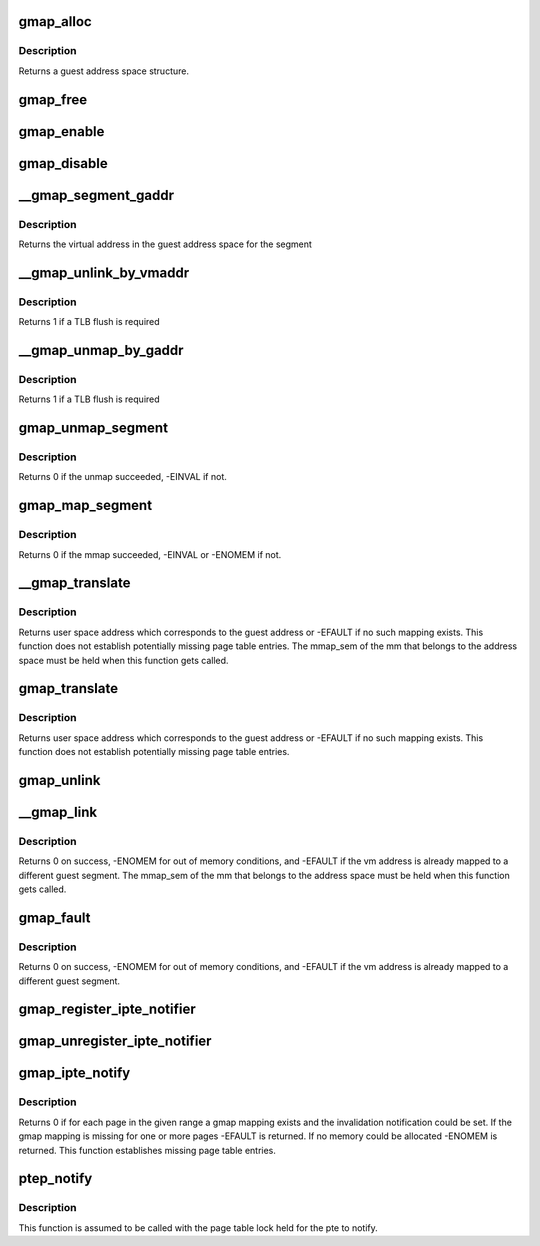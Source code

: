 .. -*- coding: utf-8; mode: rst -*-
.. src-file: arch/s390/mm/gmap.c

.. _`gmap_alloc`:

gmap_alloc
==========

.. c:function:: struct gmap *gmap_alloc(struct mm_struct *mm, unsigned long limit)

    allocate a guest address space

    :param struct mm_struct \*mm:
        pointer to the parent mm_struct

    :param unsigned long limit:
        maximum address of the gmap address space

.. _`gmap_alloc.description`:

Description
-----------

Returns a guest address space structure.

.. _`gmap_free`:

gmap_free
=========

.. c:function:: void gmap_free(struct gmap *gmap)

    free a guest address space

    :param struct gmap \*gmap:
        pointer to the guest address space structure

.. _`gmap_enable`:

gmap_enable
===========

.. c:function:: void gmap_enable(struct gmap *gmap)

    switch primary space to the guest address space

    :param struct gmap \*gmap:
        pointer to the guest address space structure

.. _`gmap_disable`:

gmap_disable
============

.. c:function:: void gmap_disable(struct gmap *gmap)

    switch back to the standard primary address space

    :param struct gmap \*gmap:
        pointer to the guest address space structure

.. _`__gmap_segment_gaddr`:

__gmap_segment_gaddr
====================

.. c:function:: unsigned long __gmap_segment_gaddr(unsigned long *entry)

    find virtual address from segment pointer

    :param unsigned long \*entry:
        pointer to a segment table entry in the guest address space

.. _`__gmap_segment_gaddr.description`:

Description
-----------

Returns the virtual address in the guest address space for the segment

.. _`__gmap_unlink_by_vmaddr`:

__gmap_unlink_by_vmaddr
=======================

.. c:function:: int __gmap_unlink_by_vmaddr(struct gmap *gmap, unsigned long vmaddr)

    unlink a single segment via a host address

    :param struct gmap \*gmap:
        pointer to the guest address space structure

    :param unsigned long vmaddr:
        address in the host process address space

.. _`__gmap_unlink_by_vmaddr.description`:

Description
-----------

Returns 1 if a TLB flush is required

.. _`__gmap_unmap_by_gaddr`:

__gmap_unmap_by_gaddr
=====================

.. c:function:: int __gmap_unmap_by_gaddr(struct gmap *gmap, unsigned long gaddr)

    unmap a single segment via a guest address

    :param struct gmap \*gmap:
        pointer to the guest address space structure

    :param unsigned long gaddr:
        address in the guest address space

.. _`__gmap_unmap_by_gaddr.description`:

Description
-----------

Returns 1 if a TLB flush is required

.. _`gmap_unmap_segment`:

gmap_unmap_segment
==================

.. c:function:: int gmap_unmap_segment(struct gmap *gmap, unsigned long to, unsigned long len)

    unmap segment from the guest address space

    :param struct gmap \*gmap:
        pointer to the guest address space structure

    :param unsigned long to:
        address in the guest address space

    :param unsigned long len:
        length of the memory area to unmap

.. _`gmap_unmap_segment.description`:

Description
-----------

Returns 0 if the unmap succeeded, -EINVAL if not.

.. _`gmap_map_segment`:

gmap_map_segment
================

.. c:function:: int gmap_map_segment(struct gmap *gmap, unsigned long from, unsigned long to, unsigned long len)

    map a segment to the guest address space

    :param struct gmap \*gmap:
        pointer to the guest address space structure

    :param unsigned long from:
        source address in the parent address space

    :param unsigned long to:
        target address in the guest address space

    :param unsigned long len:
        length of the memory area to map

.. _`gmap_map_segment.description`:

Description
-----------

Returns 0 if the mmap succeeded, -EINVAL or -ENOMEM if not.

.. _`__gmap_translate`:

__gmap_translate
================

.. c:function:: unsigned long __gmap_translate(struct gmap *gmap, unsigned long gaddr)

    translate a guest address to a user space address

    :param struct gmap \*gmap:
        pointer to guest mapping meta data structure

    :param unsigned long gaddr:
        guest address

.. _`__gmap_translate.description`:

Description
-----------

Returns user space address which corresponds to the guest address or
-EFAULT if no such mapping exists.
This function does not establish potentially missing page table entries.
The mmap_sem of the mm that belongs to the address space must be held
when this function gets called.

.. _`gmap_translate`:

gmap_translate
==============

.. c:function:: unsigned long gmap_translate(struct gmap *gmap, unsigned long gaddr)

    translate a guest address to a user space address

    :param struct gmap \*gmap:
        pointer to guest mapping meta data structure

    :param unsigned long gaddr:
        guest address

.. _`gmap_translate.description`:

Description
-----------

Returns user space address which corresponds to the guest address or
-EFAULT if no such mapping exists.
This function does not establish potentially missing page table entries.

.. _`gmap_unlink`:

gmap_unlink
===========

.. c:function:: void gmap_unlink(struct mm_struct *mm, unsigned long *table, unsigned long vmaddr)

    disconnect a page table from the gmap shadow tables

    :param struct mm_struct \*mm:
        *undescribed*

    :param unsigned long \*table:
        pointer to the host page table

    :param unsigned long vmaddr:
        vm address associated with the host page table

.. _`__gmap_link`:

__gmap_link
===========

.. c:function:: int __gmap_link(struct gmap *gmap, unsigned long gaddr, unsigned long vmaddr)

    set up shadow page tables to connect a host to a guest address

    :param struct gmap \*gmap:
        pointer to guest mapping meta data structure

    :param unsigned long gaddr:
        guest address

    :param unsigned long vmaddr:
        vm address

.. _`__gmap_link.description`:

Description
-----------

Returns 0 on success, -ENOMEM for out of memory conditions, and -EFAULT
if the vm address is already mapped to a different guest segment.
The mmap_sem of the mm that belongs to the address space must be held
when this function gets called.

.. _`gmap_fault`:

gmap_fault
==========

.. c:function:: int gmap_fault(struct gmap *gmap, unsigned long gaddr, unsigned int fault_flags)

    resolve a fault on a guest address

    :param struct gmap \*gmap:
        pointer to guest mapping meta data structure

    :param unsigned long gaddr:
        guest address

    :param unsigned int fault_flags:
        flags to pass down to \ :c:func:`handle_mm_fault`\ 

.. _`gmap_fault.description`:

Description
-----------

Returns 0 on success, -ENOMEM for out of memory conditions, and -EFAULT
if the vm address is already mapped to a different guest segment.

.. _`gmap_register_ipte_notifier`:

gmap_register_ipte_notifier
===========================

.. c:function:: void gmap_register_ipte_notifier(struct gmap_notifier *nb)

    register a pte invalidation callback

    :param struct gmap_notifier \*nb:
        pointer to the gmap notifier block

.. _`gmap_unregister_ipte_notifier`:

gmap_unregister_ipte_notifier
=============================

.. c:function:: void gmap_unregister_ipte_notifier(struct gmap_notifier *nb)

    remove a pte invalidation callback

    :param struct gmap_notifier \*nb:
        pointer to the gmap notifier block

.. _`gmap_ipte_notify`:

gmap_ipte_notify
================

.. c:function:: int gmap_ipte_notify(struct gmap *gmap, unsigned long gaddr, unsigned long len)

    mark a range of ptes for invalidation notification

    :param struct gmap \*gmap:
        pointer to guest mapping meta data structure

    :param unsigned long gaddr:
        virtual address in the guest address space

    :param unsigned long len:
        size of area

.. _`gmap_ipte_notify.description`:

Description
-----------

Returns 0 if for each page in the given range a gmap mapping exists and
the invalidation notification could be set. If the gmap mapping is missing
for one or more pages -EFAULT is returned. If no memory could be allocated
-ENOMEM is returned. This function establishes missing page table entries.

.. _`ptep_notify`:

ptep_notify
===========

.. c:function:: void ptep_notify(struct mm_struct *mm, unsigned long vmaddr, pte_t *pte)

    call all invalidation callbacks for a specific pte.

    :param struct mm_struct \*mm:
        pointer to the process mm_struct

    :param unsigned long vmaddr:
        *undescribed*

    :param pte_t \*pte:
        pointer to the page table entry

.. _`ptep_notify.description`:

Description
-----------

This function is assumed to be called with the page table lock held
for the pte to notify.

.. This file was automatic generated / don't edit.

